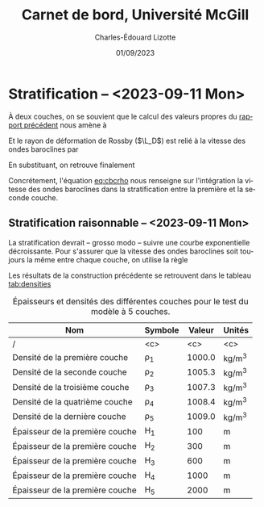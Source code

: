 #+title: Carnet de bord, Université McGill
#+author: Charles-Édouard Lizotte
#+date:01/09/2023
#+LATEX_CLASS: org-report
#+CITE_EXPORT: natbib
#+LANGUAGE: fr
#+BIBLIOGRAPHY: master-bibliography.bib
#+OPTIONS: toc:nil title:nil


\mytitlepage
\tableofcontents\newpage

* Stratification -- <2023-09-11 Mon>
À deux couches, on se souvient que le calcul des valeurs propres du [[file:rapport-2023-09-01.pdf][rapport précédent]] nous amène à
\begin{align}
   && \lambda_1 = 0 && \lambda_2 = \frac{f_0^2}{g} \qty(\frac{H_1+H_2}{H_1 H_2}) = k_d^2. &&
\end{align}
Et le rayon de déformation de Rossby ($\L_D$) est relié à la vitesse des ondes baroclines par
\begin{equation}
   L_D = \frac{c_{bc}}{f_0}.
\end{equation}
En substituant, on retrouve finalement
#+NAME: eq:cbcrho
\begin{equation}
   \boxed{\hspace{0.3cm}\Delta\rho = \qty(\frac{H_1+H_2}{H_1H_2})\pt\rho_1 g c_{bc}^2.\venti\hspace{0.3cm}}
\end{equation}
Concrétement, l'équation [[eq:cbcrho]] nous renseigne sur l'intégration la vitesse des ondes baroclines dans la stratification entre la première et la seconde couche.

** Stratification raisonnable -- <2023-09-11 Mon>
La stratification devrait -- grosso modo -- suivre une courbe exponentielle décroissante.
Pour s'assurer que la vitesse des ondes baroclines soit toujours la même entre chaque couche, on utilise la règle
\begin{equation}
   \rho_k = \rho_{k-1} + \frac{\rho_1}{g}\pt\qty(\frac{H_{k-1}+H_k}{H_{k-1}H_k})\cdot c_{bc}^2
\end{equation}

Les résultats de la construction précédente se retrouvent dans le tableau [[tab:densities]]

#+NAME: tab:densities
#+CAPTION: Épaisseurs et densités des différentes couches pour le test du modèle à 5 couches.
| Nom                             | Symbole | Valeur | Unités |
|---------------------------------+---------+--------+--------|
|---------------------------------+---------+--------+--------|
| /                               |   <c>   |  <c>   |  <c>   |
| Densité de la première couche   | \rho_1  | 1000.0 | kg/m^3 |
| Densité de la seconde couche    | \rho_2  | 1005.3 | kg/m^3 |
| Densité de la troisième couche  | \rho_3  | 1007.3 | kg/m^3 |
| Densité de la quatrième couche  | \rho_4  | 1008.4 | kg/m^3 |
| Densité de la dernière couche   | \rho_5  | 1009.0 | kg/m^3 |
|---------------------------------+---------+--------+--------|
| Épaisseur de la première couche |   H_1   |  100   |   m    |
| Épaisseur de la première couche |   H_2   |  300   |   m    |
| Épaisseur de la première couche |   H_3   |  600   |   m    |
| Épaisseur de la première couche |   H_4   |  1000  |   m    |
| Épaisseur de la première couche |   H_5   |  2000  |   m    |
|---------------------------------+---------+--------+--------|
|---------------------------------+---------+--------+--------|

